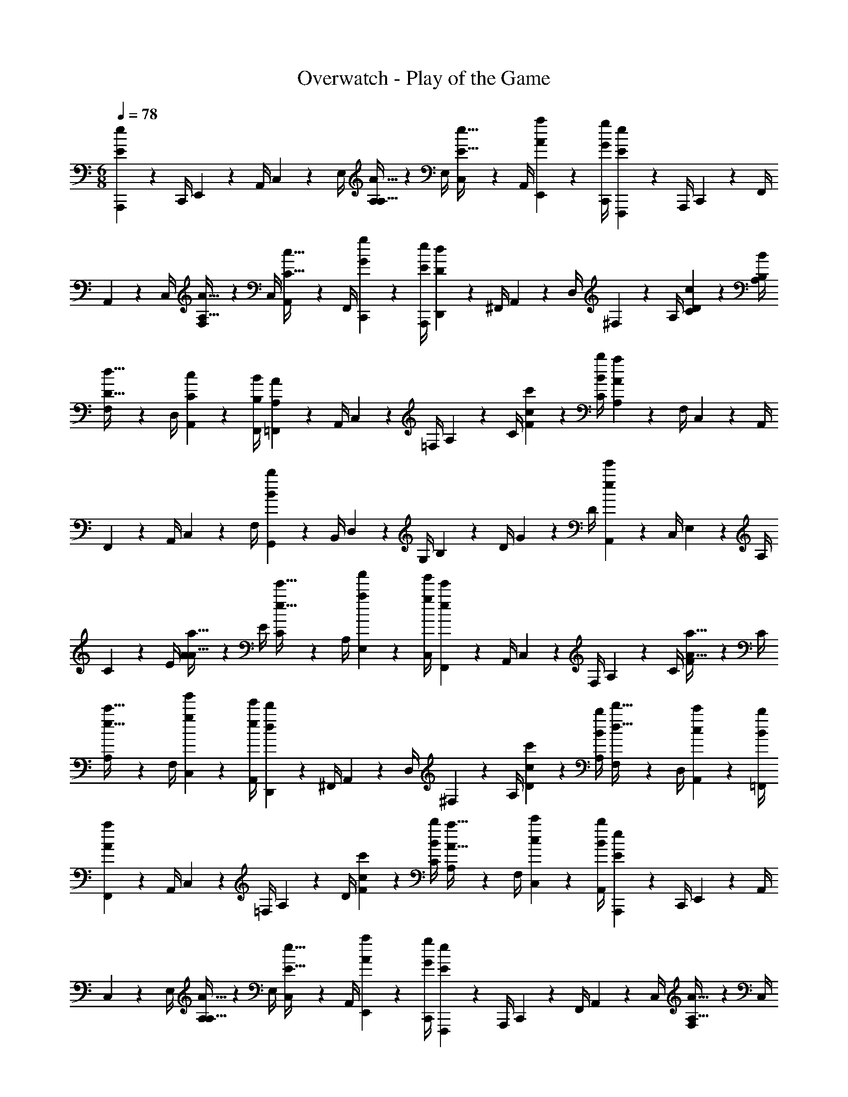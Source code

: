 X: 1
T: Overwatch - Play of the Game
L: 1/4
M: 6/8
Q: 1/4=78
Z: ABC Generated by Starbound Composer v0.8.7
K: C
M: 6/8
[A,,,2/9E10/7e10/7] z/36 C,,/4 E,,2/9 z/36 A,,/4 C,2/9 z/36 E,/4 [A,2/9A,15/32A15/32] z/36 E,/4 [C,2/9E15/32e15/32] z/36 A,,/4 [A2/9a2/9E,,2/9] z/36 [G/4g/4C,,/4] [F,,,2/9E10/7e10/7] z/36 A,,,/4 C,,2/9 z/36 F,,/4 
A,,2/9 z/36 C,/4 [F,2/9A,15/32A15/32] z/36 C,/4 [A,,2/9C15/32c15/32] z/36 F,,/4 [G2/9g2/9C,,2/9] z/36 [E/4e/4A,,,/4] [D,,2/9D10/7d10/7] z/36 ^F,,/4 A,,2/9 z/36 D,/4 ^F,2/9 z/36 A,/4 [C2/9c2/9D2/9] z/36 [B,/4B/4A,/4] 
[F,2/9D15/32d15/32] z/36 D,/4 [C2/9c2/9A,,2/9] z/36 [B,/4B/4F,,/4] [=F,,2/9A,10/7A10/7] z/36 A,,/4 C,2/9 z/36 =F,/4 A,2/9 z/36 C/4 [c2/9c'2/9F2/9] z/36 [B/4b/4C/4] [A,2/9A19/10a19/10] z/36 F,/4 C,2/9 z/36 A,,/4 
F,,2/9 z/36 A,,/4 C,2/9 z/36 F,/4 [G,,2/9B19/10b19/10] z/36 B,,/4 D,2/9 z/36 G,/4 B,2/9 z/36 D/4 G2/9 z/36 D/4 [A,,2/9e10/7e'10/7] z/36 C,/4 E,2/9 z/36 A,/4 
C2/9 z/36 E/4 [A2/9A15/32a15/32] z/36 E/4 [C2/9e15/32e'15/32] z/36 A,/4 [a2/9a'2/9E,2/9] z/36 [g/4g'/4C,/4] [F,,2/9e10/7e'10/7] z/36 A,,/4 C,2/9 z/36 F,/4 A,2/9 z/36 C/4 [F2/9A15/32a15/32] z/36 C/4 
[A,2/9e15/32c'15/32] z/36 F,/4 [g2/9g'2/9C,2/9] z/36 [e/4e'/4A,,/4] [D,,2/9d10/7d'10/7] z/36 ^F,,/4 A,,2/9 z/36 D,/4 ^F,2/9 z/36 A,/4 [c2/9c'2/9D2/9] z/36 [B/4b/4A,/4] [F,2/9d15/32d'15/32] z/36 D,/4 [c2/9c'2/9A,,2/9] z/36 [B/4b/4=F,,/4] 
[F,,2/9A10/7a10/7] z/36 A,,/4 C,2/9 z/36 =F,/4 A,2/9 z/36 D/4 [c2/9c'2/9F2/9] z/36 [B/4b/4C/4] [A,2/9A15/32a15/32] z/36 F,/4 [c2/9c'2/9C,2/9] z/36 [B/4b/4A,,/4] [A,,,2/9E10/7e10/7] z/36 C,,/4 E,,2/9 z/36 A,,/4 
C,2/9 z/36 E,/4 [A,2/9A,15/32A15/32] z/36 E,/4 [C,2/9E15/32e15/32] z/36 A,,/4 [A2/9a2/9E,,2/9] z/36 [G/4g/4C,,/4] [F,,,2/9E10/7e10/7] z/36 A,,,/4 C,,2/9 z/36 F,,/4 A,,2/9 z/36 C,/4 [F,2/9A,15/32A15/32] z/36 C,/4 
[A,,2/9C15/32c15/32] z/36 F,,/4 [G2/9g2/9C,,2/9] z/36 [E/4e/4A,,,/4] [D,,2/9D10/7d10/7] z/36 ^F,,/4 A,,2/9 z/36 D,/4 ^F,2/9 z/36 A,/4 [C2/9c2/9D2/9] z/36 [B,/4B/4A,/4] [F,2/9D15/32d15/32] z/36 D,/4 [C2/9c2/9A,,2/9] z/36 [B,/4B/4F,,/4] 
[=F,,2/9A,10/7A10/7] z/36 A,,/4 C,2/9 z/36 =F,/4 A,2/9 z/36 C/4 [c2/9c'2/9F2/9] z/36 [B/4b/4C/4] [A,2/9A19/10a19/10] z/36 F,/4 C,2/9 z/36 A,,/4 F,,2/9 z/36 A,,/4 C,2/9 z/36 F,/4 
[G,,2/9B19/10b19/10] z/36 B,,/4 D,2/9 z/36 G,/4 B,2/9 z/36 D/4 G2/9 z/36 D/4 [A,,2/9e10/7e'10/7] z/36 C,/4 E,2/9 z/36 A,/4 C2/9 z/36 E/4 [A2/9A15/32a15/32] z/36 E/4 
[C2/9e15/32e'15/32] z/36 A,/4 [a2/9a'2/9E,2/9] z/36 [g/4g'/4C,/4] [F,,2/9e10/7e'10/7] z/36 A,,/4 C,2/9 z/36 F,/4 A,2/9 z/36 C/4 [F2/9A15/32a15/32] z/36 C/4 [A,2/9e15/32c'15/32] z/36 F,/4 [g2/9g'2/9C,2/9] z/36 [e/4e'/4A,,/4] 
[D,,2/9d10/7d'10/7] z/36 ^F,,/4 A,,2/9 z/36 D,/4 ^F,2/9 z/36 A,/4 [c2/9c'2/9D2/9] z/36 [B/4b/4A,/4] [F,2/9d15/32d'15/32] z/36 D,/4 [c2/9c'2/9A,,2/9] z/36 [B/4b/4=F,,/4] [F,,2/9A10/7a10/7] z/36 A,,/4 C,2/9 z/36 =F,/4 
A,2/9 z/36 D/4 [c2/9c'2/9F2/9] z/36 [B/4b/4C/4] [A,2/9A15/32a15/32] z/36 F,/4 [c2/9c'2/9C,2/9] z/36 [B/4b/4A,,/4] [E,,2/9A15/32a15/32] z/36 ^G,,/4 [B,,2/9^G15/32^g15/32] z/36 E,/4 [A19/5a19/5A,,,19/5A,,19/5] 
